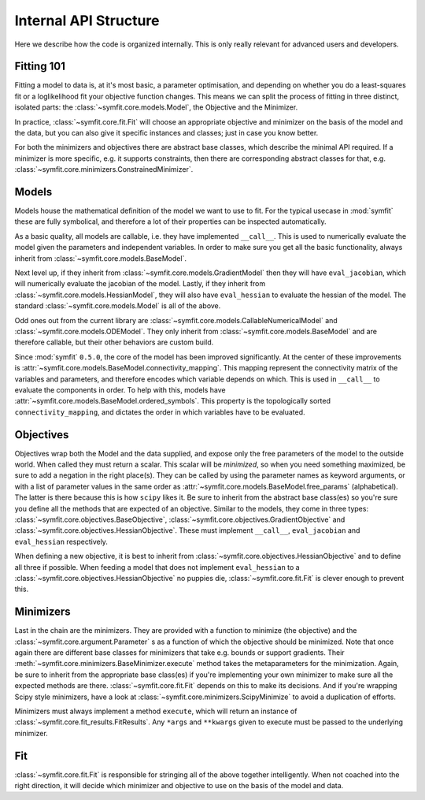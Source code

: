 Internal API Structure
======================

Here we describe how the code is organized internally. This is only really
relevant for advanced users and developers.

Fitting 101
-----------

Fitting a model to data is, at it's most basic, a parameter optimisation, and
depending on whether you do a least-squares fit or a loglikelihood fit your
objective function changes. This means we can split the process of fitting in
three distinct, isolated parts: the :class:`~symfit.core.models.Model`, the
Objective and the Minimizer. 

In practice, :class:`~symfit.core.fit.Fit` will choose an appropriate objective
and minimizer on the basis of the model and the data, but you can also give it
specific instances and classes; just in case you know better.

For both the minimizers and objectives there are abstract base classes, which
describe the minimal API required. If a minimizer is more specific, e.g. it
supports constraints, then there are corresponding abstract classes for that,
e.g. :class:`~symfit.core.minimizers.ConstrainedMinimizer`.

Models
------

Models house the mathematical definition of the model we want to use to fit.
For the typical usecase in :mod:`symfit` these are fully symbolical, and
therefore a lot of their properties can be inspected automatically.

As a basic quality, all models are callable, i.e. they have implemented
``__call__``. This is used to numerically evaluate the model given the
parameters and independent variables. In order to make sure you get all the
basic functionality, always inherit from :class:`~symfit.core.models.BaseModel`.

Next level up, if they inherit from :class:`~symfit.core.models.GradientModel`
then they will have ``eval_jacobian``, which will numerically evaluate the
jacobian of the model. Lastly, if they inherit from
:class:`~symfit.core.models.HessianModel`, they will also have ``eval_hessian``
to evaluate the hessian of the model. The standard
:class:`~symfit.core.models.Model` is all of the above.

Odd ones out from the current library are
:class:`~symfit.core.models.CallableNumericalModel` and
:class:`~symfit.core.models.ODEModel`. They only inherit from
:class:`~symfit.core.models.BaseModel` and are therefore callable,
but their other behaviors are custom build.

Since :mod:`symfit` ``0.5.0``, the core of the model has been improved
significantly. At the center of these improvements is
:attr:`~symfit.core.models.BaseModel.connectivity_mapping`. This mapping
represent the connectivity matrix of the variables and parameters, and therefore
encodes which variable depends on which. This is used in ``__call__`` to
evaluate the components in order. To help with this, models have
:attr:`~symfit.core.models.BaseModel.ordered_symbols`. This property is the
topologically sorted ``connectivity_mapping``, and dictates the order in which
variables have to be evaluated.

Objectives
----------

Objectives wrap both the Model and the data supplied, and expose only the free
parameters of the model to the outside world.
When called they must return a scalar. This scalar will be *minimized*, so when
you need something maximized, be sure to add a negation in the right place(s).
They can be called by using the parameter names as keyword arguments, or with a
list of parameter values in the same order as
:attr:`~symfit.core.models.BaseModel.free_params` (alphabetical).
The latter is there because this is how ``scipy`` likes it.
Be sure to inherit from the abstract base class(es) so you're sure you define
all the methods that are expected of an objective. Similar to the models, they
come in three types: :class:`~symfit.core.objectives.BaseObjective`,
:class:`~symfit.core.objectives.GradientObjective` and
:class:`~symfit.core.objectives.HessianObjective`. These must implement
``__call__``, ``eval_jacobian`` and ``eval_hessian`` respectively.

When defining a new objective, it is best to inherit from
:class:`~symfit.core.objectives.HessianObjective` and to define all three if
possible. When feeding a model that does not implement ``eval_hessian`` to a
:class:`~symfit.core.objectives.HessianObjective` no puppies die,
:class:`~symfit.core.fit.Fit` is clever enough to prevent this.

Minimizers
----------

Last in the chain are the minimizers. They are provided with a function to
minimize (the objective) and the :class:`~symfit.core.argument.Parameter` s as
a function of which the objective should be minimized. Note that once again
there are different base classes for minimizers that take e.g. bounds or
support gradients. Their :meth:`~symfit.core.minimizers.BaseMinimizer.execute`
method takes the metaparameters for the minimization.
Again, be sure to inherit from the appropriate base class(es) if you're
implementing your own minimizer to make sure all the expected methods are there.
:class:`~symfit.core.fit.Fit` depends on this to make its decisions.
And if you're wrapping Scipy style minimizers, have a look at
:class:`~symfit.core.minimizers.ScipyMinimize`
to avoid a duplication of efforts.

Minimizers must always implement a method ``execute``, which will return an
instance of :class:`~symfit.core.fit_results.FitResults`. Any ``*args`` and
``**kwargs`` given to execute must
be passed to the underlying minimizer.

Fit
---

:class:`~symfit.core.fit.Fit` is responsible for stringing all of the above
together intelligently.
When not coached into the right direction, it will decide which minimizer and
objective to use on the basis of the model and data.